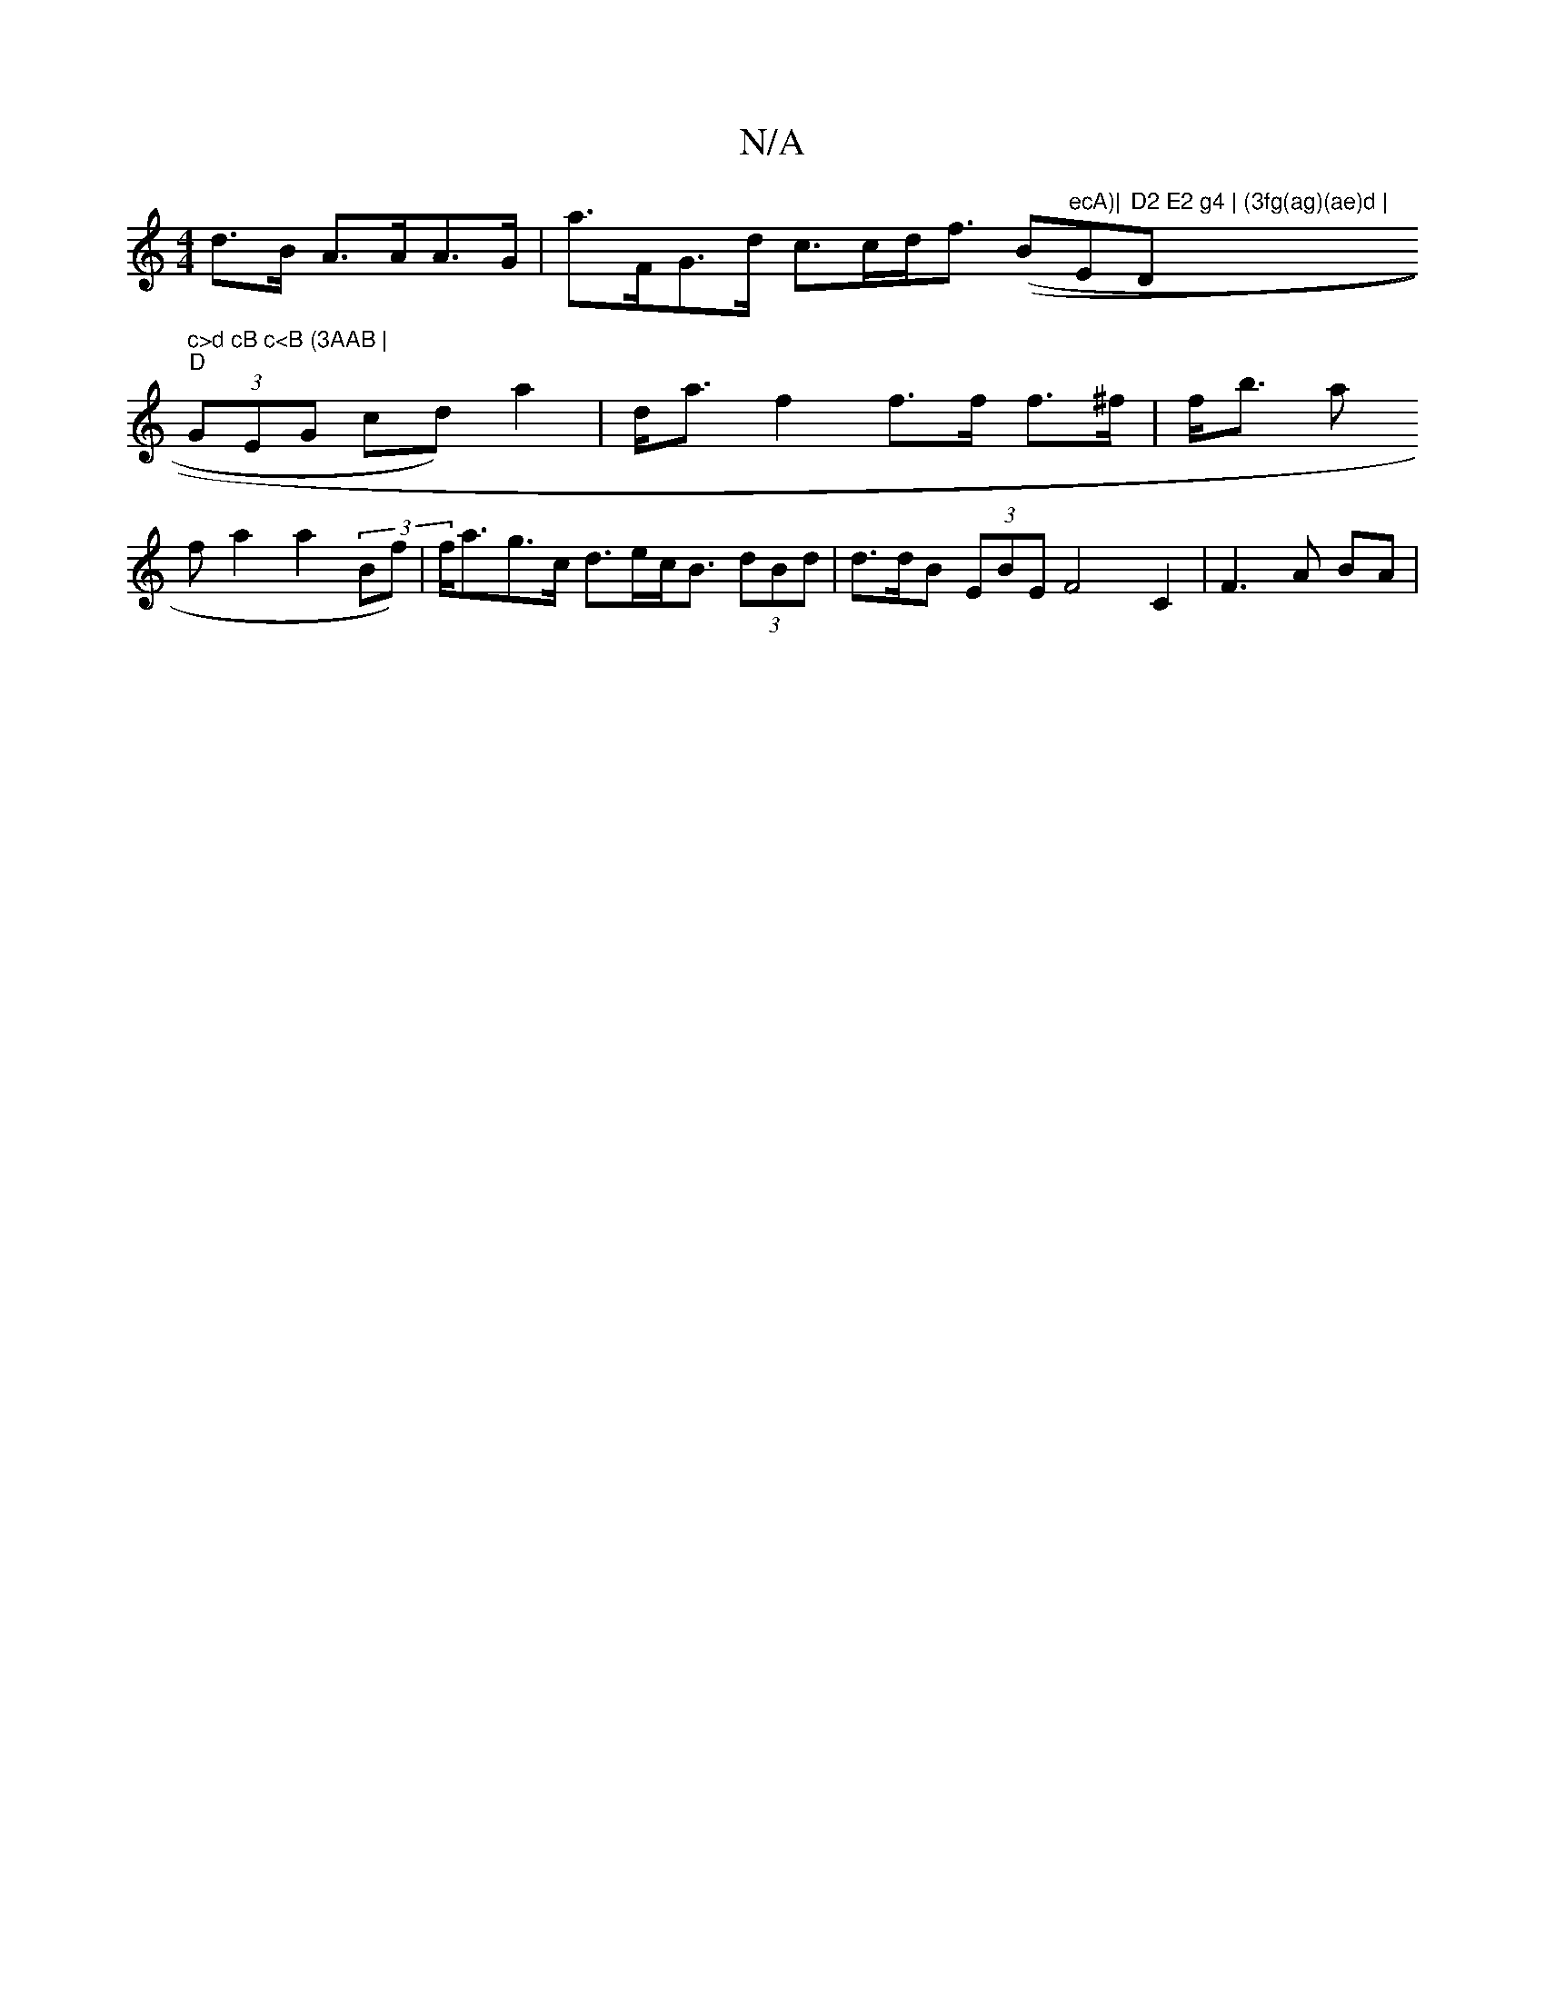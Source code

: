 X:1
T:N/A
M:4/4
R:N/A
K:Cmajor
4 d>B A>AA>G|a>FG>d c>cd><f ((B"ecA)|"Em"D2 E2 g4 | (3fg(ag)(ae)d | "D" c>d cB c<B (3AAB |
"D" (3GEG cd) a2 | d<af2 f>f f>^f | f<b a^
f a2 a2 (3Bf) | f<ag>c d>ec<B (3dBd | d>dB (3EBE F4 C2 | F3 A BA |